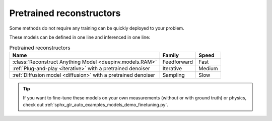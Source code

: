 .. _pretrained-reconstructors:

Pretrained reconstructors
~~~~~~~~~~~~~~~~~~~~~~~~~

Some methods do not require any training can be quickly deployed to your problem.

.. seealso::

  See the example :ref:`sphx_glr_auto_examples_basics_demo_pretrained_model.py` for how to get started with these models on various problems.

These models can be defined in one line and inferenced in one line:

.. doctest::

  >>> import deepinv as dinv
  >>> x = dinv.utils.load_example("butterfly.png")
  >>> physics = dinv.physics.Downsampling()
  >>> y = physics(x)
  >>> model = dinv.models.ArtifactRemoval(dinv.models.MedianFilter()) # TODO dinv.models.RAM(pretrained=True) # or any of the models listed below
  >>> x_hat = model(y, physics) # Model inference
  >>> dinv.metric.PSNR()(x_hat, x)
  tensor([5.5290])

.. list-table:: Pretrained reconstructors
   :header-rows: 1

   * - **Name**
     - **Family**
     - **Speed**
   * - :class:`Reconstruct Anything Model <deepinv.models.RAM>`
     - Feedforward
     - Fast
   * - :ref:`Plug-and-play <iterative>` with a pretrained denoiser
     - Iterative
     - Medium
   * - :ref:`Diffusion model <diffusion>` with a pretrained denoiser
     - Sampling
     - Slow

.. tip::

  If you want to fine-tune these models on your own measurements (without or with ground truth) or physics, check out :ref:`sphx_glr_auto_examples_models_demo_finetuning.py`.

.. seealso::

  See :ref:`pretrained denoisers <pretrained-weights>` for a full list of denoisers that can be plugged into iterative/sampling algorithms.